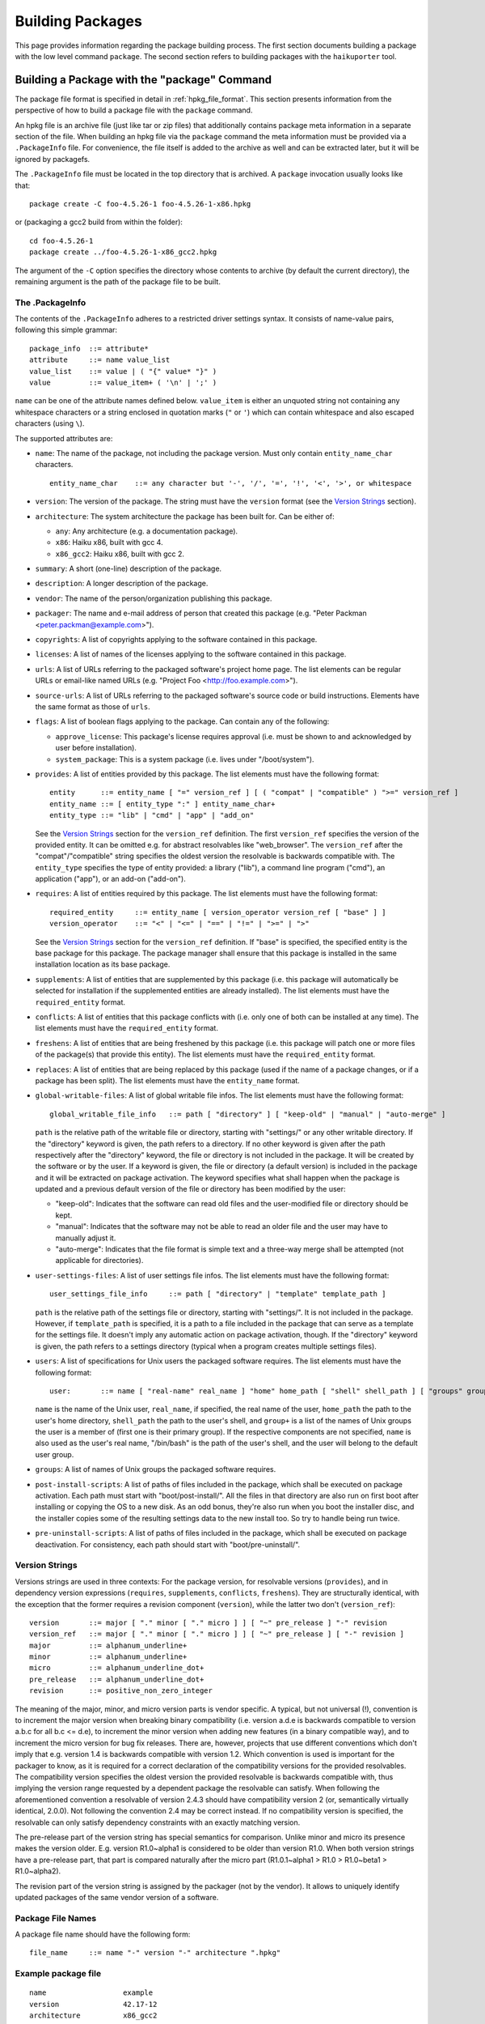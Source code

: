 .. _building_packages:

=================
Building Packages
=================

This page provides information regarding the package building process. The first
section documents building a package with the low level command ``package``. The
second section refers to building packages with the ``haikuporter`` tool.

Building a Package with the "package" Command
=============================================
The package file format is specified in detail in :ref:`hpkg_file_format`. This
section presents information from the perspective of how to build a package file
with the ``package`` command.

An hpkg file is an archive file (just like tar or zip files) that additionally
contains package meta information in a separate section of the file. When
building an hpkg file via the ``package`` command the meta information must be
provided via a ``.PackageInfo`` file. For convenience, the file itself is added
to the archive as well and can be extracted later, but it will be ignored by
packagefs.

The ``.PackageInfo`` file must be located in the top directory that is archived.
A ``package`` invocation usually looks like that::

  package create -C foo-4.5.26-1 foo-4.5.26-1-x86.hpkg

or (packaging a gcc2 build from within the folder)::

  cd foo-4.5.26-1
  package create ../foo-4.5.26-1-x86_gcc2.hpkg

The argument of the ``-C`` option specifies the directory whose contents to
archive (by default the current directory), the remaining argument is the path
of the package file to be built.

The .PackageInfo
----------------
The contents of the ``.PackageInfo`` adheres to a restricted driver settings
syntax. It consists of name-value pairs, following this simple grammar::

  package_info	::= attribute*
  attribute	::= name value_list
  value_list	::= value | ( "{" value* "}" )
  value		::= value_item+ ( '\n' | ';' )

``name`` can be one of the attribute names defined below. ``value_item`` is
either an unquoted string not containing any whitespace characters or a string
enclosed in quotation marks (``"`` or ``'``) which can contain whitespace and
also escaped characters (using ``\``).

The supported attributes are:

- ``name``: The name of the package, not including the package version. Must
  only contain ``entity_name_char`` characters.

  ::

    entity_name_char	::= any character but '-', '/', '=', '!', '<', '>', or whitespace

- ``version``: The version of the package. The string must have the ``version``
  format (see the `Version Strings`_ section).
- ``architecture``: The system architecture the package has been built for. Can
  be either of:

  - ``any``: Any architecture (e.g. a documentation package).
  - ``x86``: Haiku x86, built with gcc 4.
  - ``x86_gcc2``: Haiku x86, built with gcc 2.

- ``summary``: A short (one-line) description of the package.
- ``description``: A longer description of the package.
- ``vendor``: The name of the person/organization publishing this package.
- ``packager``: The name and e-mail address of person that created this package
  (e.g. "Peter Packman <peter.packman@example.com>").
- ``copyrights``: A list of copyrights applying to the software contained in
  this package.
- ``licenses``: A list of names of the licenses applying to the software
  contained in this package.
- ``urls``: A list of URLs referring to the packaged software's project home
  page. The list elements can be regular URLs or email-like named URLs (e.g.
  "Project Foo <http://foo.example.com>").
- ``source-urls``: A list of URLs referring to the packaged software's source
  code or build instructions. Elements have the same format as those of
  ``urls``.
- ``flags``: A list of boolean flags applying to the package. Can contain any
  of the following:

  - ``approve_license``: This package's license requires approval (i.e. must be
    shown to and acknowledged by user before installation).
  - ``system_package``: This is a system package (i.e. lives under
    "/boot/system").

- ``provides``: A list of entities provided by this package. The list elements
  must have the following format::

    entity	::= entity_name [ "=" version_ref ] [ ( "compat" | "compatible" ) ">=" version_ref ]
    entity_name	::= [ entity_type ":" ] entity_name_char+
    entity_type	::= "lib" | "cmd" | "app" | "add_on"

  See the `Version Strings`_ section for the ``version_ref`` definition.
  The first ``version_ref`` specifies the version of the provided entity. It
  can be omitted e.g. for abstract resolvables like "web_browser". The
  ``version_ref`` after the "compat"/"compatible" string specifies the oldest
  version the resolvable is backwards compatible with.
  The ``entity_type`` specifies the type of entity provided: a library ("lib"),
  a command line program ("cmd"), an application ("app"), or an add-on
  ("add-on").
- ``requires``: A list of entities required by this package. The list elements
  must have the following format::

    required_entity	::= entity_name [ version_operator version_ref [ "base" ] ]
    version_operator	::= "<" | "<=" | "==" | "!=" | ">=" | ">"

  See the `Version Strings`_ section for the ``version_ref`` definition. If
  "base" is specified, the specified entity is the base package for this
  package. The package manager shall ensure that this package is installed in
  the same installation location as its base package.
- ``supplements``: A list of entities that are supplemented by this package
  (i.e. this package will automatically be selected for installation if the
  supplemented entities are already installed). The list elements must have the
  ``required_entity`` format.
- ``conflicts``: A list of entities that this package conflicts with (i.e. only
  one of both can be installed at any time). The list elements must have the
  ``required_entity`` format.
- ``freshens``: A list of entities that are being freshened by this package
  (i.e. this package will patch one or more files of the package(s) that provide
  this entity). The list elements must have the ``required_entity`` format.
- ``replaces``: A list of entities that are being replaced by this package (used
  if the name of a package changes, or if a package has been split). The list
  elements must have the ``entity_name`` format.
- ``global-writable-files``: A list of global writable file infos. The list
  elements must have the following format::

    global_writable_file_info	::= path [ "directory" ] [ "keep-old" | "manual" | "auto-merge" ]

  ``path`` is the relative path of the writable file or directory, starting with
  "settings/" or any other writable directory. If the "directory" keyword is
  given, the path refers to a directory. If no other keyword is given after the
  path respectively after the "directory" keyword, the file or directory is not
  included in the package. It will be created by the software or by the user.
  If a keyword is given, the file or directory (a default version) is included
  in the package and it will be extracted on package activation. The keyword
  specifies what shall happen when the package is updated and a previous default
  version of the file or directory has been modified by the user:

  - "keep-old": Indicates that the software can read old files and the
    user-modified file or directory should be kept.
  - "manual": Indicates that the software may not be able to read an older file
    and the user may have to manually adjust it.
  - "auto-merge": Indicates that the file format is simple text and a three-way
    merge shall be attempted (not applicable for directories).

- ``user-settings-files``: A list of user settings file infos. The list elements
  must have the following format::

    user_settings_file_info	::= path [ "directory" | "template" template_path ]

  ``path`` is the relative path of the settings file or directory, starting with
  "settings/". It is not included in the package. However, if ``template_path``
  is specified, it is a path to a file included in the package that can serve as
  a template for the settings file. It doesn't imply any automatic action on
  package activation, though. If the "directory" keyword is given, the path
  refers to a settings directory (typical when a program creates multiple
  settings files).
- ``users``: A list of specifications for Unix users the packaged software
  requires. The list elements must have the following format::

    user:	::= name [ "real-name" real_name ] "home" home_path [ "shell" shell_path ] [ "groups" group+ ]

  ``name`` is the name of the Unix user, ``real_name``, if specified, the real
  name of the user, ``home_path`` the path to the user's home directory,
  ``shell_path`` the path to the user's shell, and ``group+`` is a list of the
  names of Unix groups the user is a member of (first one is their primary
  group). If the respective components are not specified, ``name`` is also
  used as the user's real name, "/bin/bash" is the path of the user's shell,
  and the user will belong to the default user group.
- ``groups``: A list of names of Unix groups the packaged software requires.
- ``post-install-scripts``: A list of paths of files included in the package,
  which shall be executed on package activation. Each path must start with
  "boot/post-install/". All the files in that directory are also run on first
  boot after installing or copying the OS to a new disk.  As an odd bonus,
  they're also run when you boot the installer disc, and the installer copies
  some of the resulting settings data to the new install too.  So try to
  handle being run twice.
- ``pre-uninstall-scripts``: A list of paths of files included in the package,
  which shall be executed on package deactivation. For consistency, each path
  should start with "boot/pre-uninstall/".

Version Strings
---------------
Versions strings are used in three contexts: For the package version, for
resolvable versions (``provides``), and in dependency version expressions
(``requires``, ``supplements``, ``conflicts``, ``freshens``). They are
structurally identical, with the exception that the former requires a revision
component (``version``), while the latter two don't (``version_ref``)::

  version	::= major [ "." minor [ "." micro ] ] [ "~" pre_release ] "-" revision
  version_ref	::= major [ "." minor [ "." micro ] ] [ "~" pre_release ] [ "-" revision ]
  major		::= alphanum_underline+
  minor		::= alphanum_underline+
  micro		::= alphanum_underline_dot+
  pre_release	::= alphanum_underline_dot+
  revision	::= positive_non_zero_integer

The meaning of the major, minor, and micro version parts is vendor specific. A
typical, but not universal (!), convention is to increment the major version
when breaking binary compatibility (i.e. version a.d.e is backwards compatible
to version a.b.c for all b.c <= d.e), to increment the minor version when adding
new features (in a binary compatible way), and to increment the micro version
for bug fix releases. There are, however, projects that use different
conventions which don't imply that e.g. version 1.4 is backwards compatible with
version 1.2. Which convention is used is important for the packager to know, as
it is required for a correct declaration of the compatibility versions for the
provided resolvables. The compatibility version specifies the oldest version the
provided resolvable is backwards compatible with, thus implying the version
range requested by a dependent package the resolvable can satisfy. When
following the aforementioned convention a resolvable of version 2.4.3 should
have compatibility version 2 (or, semantically virtually identical, 2.0.0).
Not following the convention 2.4 may be correct instead. If no compatibility
version is specified, the resolvable can only satisfy dependency constraints
with an exactly matching version.

The pre-release part of the version string has special semantics for comparison.
Unlike minor and micro its presence makes the version older. E.g. version
R1.0~alpha1 is considered to be older than version R1.0. When both version
strings have a pre-release part, that part is compared naturally after the micro
part (R1.0.1~alpha1 > R1.0 > R1.0~beta1 > R1.0~alpha2).

The revision part of the version string is assigned by the packager (not by the
vendor). It allows to uniquely identify updated packages of the same vendor
version of a software.

Package File Names
------------------
A package file name should have the following form::

  file_name	::= name "-" version "-" architecture ".hpkg"

Example package file
--------------------
::

  name			example
  version		42.17-12
  architecture		x86_gcc2
  summary		"This is an example package file"
  description		"Haiku has a very powerful package management system. Really, you should try it!
  it even supports muliline strings in package descriptions"
  packager		"John Doe <test@example.com>"
  vendor		"Haiku Project"
  licenses {
  	"MIT"
  }
  copyrights {
  	"Copyright (C) 1812-2013 by John Doe <test@example.com>"
  }
  provides {
  	example = 42.17-12
  	cmd:example = 3.1
  }
  requires {
  	haiku >= r1~alpha4_pm_hrev46213-1
  	lib:libpython2.6 >= 1.0
  }
  urls {
  	"http://example.com/"
  }
  global-writable-files {
  	"settings/example/configurationFile" keep-old
  	"settings/example/servers" directory keep-old
  }
  source-urls {
  	"Download <http://example.com/source.zip>"
  }

Building a Package with "haikuporter"
=====================================
``haikuporter`` is a high level tool for building packages. As input it reads a
build recipe file for a certain version of a software (aka port) and produces
one or more packages, as declared in the recipe. A recipe specifies package
requirements similar to how it is done in a ``.PackageInfo`` file. When asked to
build a port, ``haikuporter`` resolves the respective dependencies and
recursively builds all not-yet-built ports required for the requested port.
``haikuporter`` itself and a large library of recipe files are hosted at
HaikuPorts_. A detailed `documentation for haikuporter`_ and the
`recipe format`_ can also be found there.

.. _HaikuPorts: https://github.com/haikuports/

.. _documentation for haikuporter:
   https://github.com/haikuports/haikuports/wiki/HaikuPorterForPM

.. _recipe format:
   https://github.com/haikuports/haikuports/wiki/HaikuPorter-BuildRecipes
